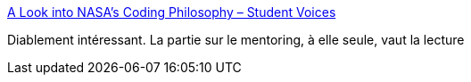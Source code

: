 :jbake-type: post
:jbake-status: published
:jbake-title: A Look into NASA’s Coding Philosophy – Student Voices
:jbake-tags: programming,concepts,carrière,_mois_août,_année_2017
:jbake-date: 2017-08-10
:jbake-depth: ../
:jbake-uri: shaarli/1502388995000.adoc
:jbake-source: https://nicolas-delsaux.hd.free.fr/Shaarli?searchterm=https%3A%2F%2Fmystudentvoices.com%2Fa-look-into-nasas-coding-philosophy-b747957c7f8a&searchtags=programming+concepts+carri%C3%A8re+_mois_ao%C3%BBt+_ann%C3%A9e_2017
:jbake-style: shaarli

https://mystudentvoices.com/a-look-into-nasas-coding-philosophy-b747957c7f8a[A Look into NASA’s Coding Philosophy – Student Voices]

Diablement intéressant. La partie sur le mentoring, à elle seule, vaut la lecture
